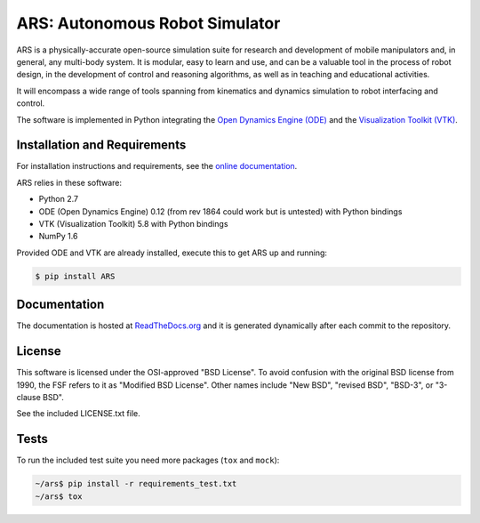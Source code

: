 ARS: Autonomous Robot Simulator
===============================


.. image:: https://pypip.in/d/ARS/badge.png
   :target: https://crate.io/packages/ARS/

ARS is a physically-accurate open-source simulation suite for research and
development of mobile manipulators and, in general, any multi-body system. It
is modular, easy to learn and use, and can be a valuable tool in the process
of robot design, in the development of control and reasoning algorithms, as
well as in teaching and educational activities.

It will encompass a wide range of tools spanning from kinematics and dynamics
simulation to robot interfacing and control.

The software is implemented in Python integrating the
`Open Dynamics Engine (ODE) <https://sourceforge.net/projects/opende/>`_
and the `Visualization Toolkit (VTK) <http://www.vtk.org/>`_.


Installation and Requirements
-----------------------------

For installation instructions and requirements, see the
`online documentation <http://ars-project.readthedocs.org/en/latest/installation/>`_.

ARS relies in these software:

* Python 2.7
* ODE (Open Dynamics Engine) 0.12 (from rev 1864 could work but is untested) with Python bindings
* VTK (Visualization Toolkit) 5.8 with Python bindings
* NumPy 1.6

Provided ODE and VTK are already installed, execute this to get ARS up and running:

.. code-block:: bash

   $ pip install ARS


Documentation
-------------

The documentation is hosted at
`ReadTheDocs.org <http://ars-project.readthedocs.org>`_
and it is generated dynamically after each commit to the repository.


License
-------

This software is licensed under the OSI-approved "BSD License". To avoid
confusion with the original BSD license from 1990, the FSF refers to it as
"Modified BSD License". Other names include "New BSD", "revised BSD", "BSD-3",
or "3-clause BSD".

See the included LICENSE.txt file.


Tests
-----

To run the included test suite you need more packages (``tox`` and ``mock``):

.. code-block:: bash

   ~/ars$ pip install -r requirements_test.txt
   ~/ars$ tox

